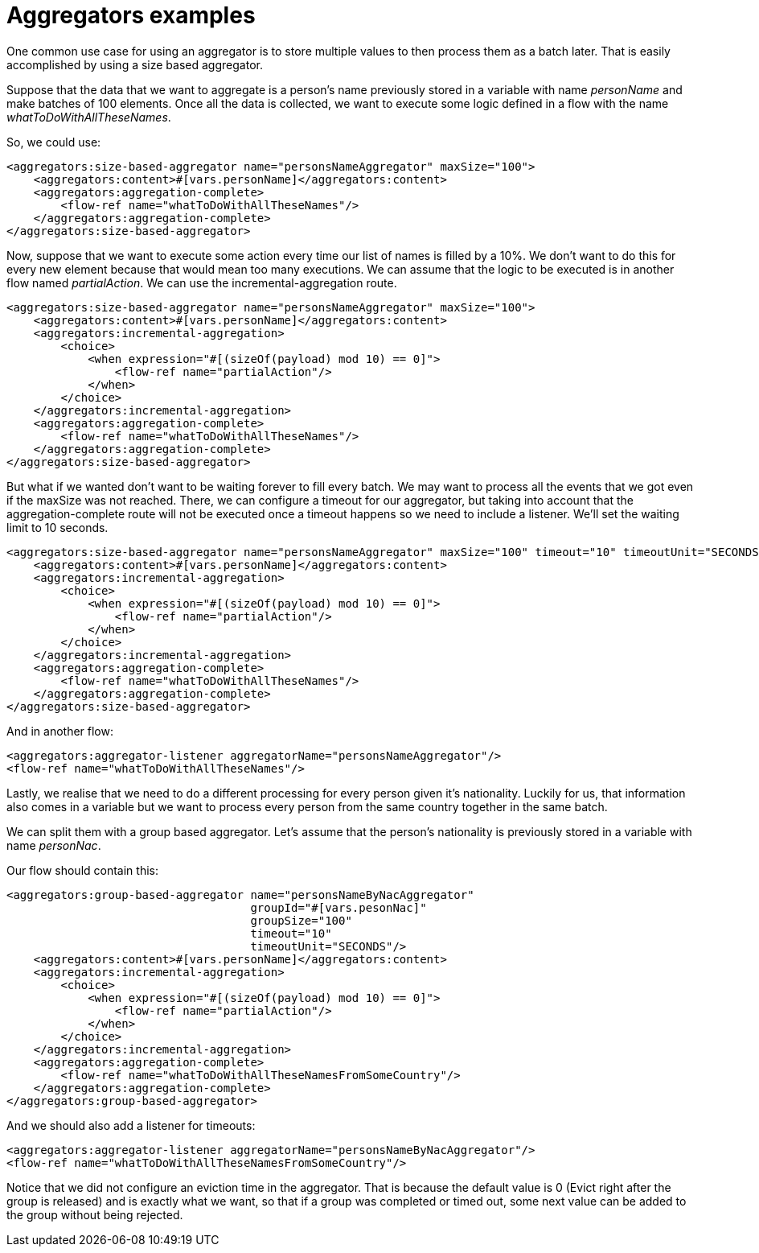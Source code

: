 = Aggregators examples
:keywords: aggregators, connector
:toc:
:toc-title:

One common use case for using an aggregator is to store multiple values to then process them as a batch later.
That is easily accomplished by using a size based aggregator.

Suppose that the data that we want to aggregate is a person's name previously stored in a variable with name _personName_ and make batches of 100 elements. Once all the data is collected, we want to execute some logic defined in a flow with the name _whatToDoWithAllTheseNames_.

So, we could use:

[source, xml, linenums]
----
<aggregators:size-based-aggregator name="personsNameAggregator" maxSize="100">
    <aggregators:content>#[vars.personName]</aggregators:content>
    <aggregators:aggregation-complete>
        <flow-ref name="whatToDoWithAllTheseNames"/>
    </aggregators:aggregation-complete>
</aggregators:size-based-aggregator>
----

Now, suppose that we want to execute some action every time our list of names is filled by a 10%. We don't want to do this for every new element because that would mean too many executions. We can assume that the logic to be executed is in another flow named _partialAction_.
We can use the incremental-aggregation route.

[source, xml, linenums]
----
<aggregators:size-based-aggregator name="personsNameAggregator" maxSize="100">
    <aggregators:content>#[vars.personName]</aggregators:content>
    <aggregators:incremental-aggregation>
        <choice>
            <when expression="#[(sizeOf(payload) mod 10) == 0]">
                <flow-ref name="partialAction"/>
            </when>
        </choice>
    </aggregators:incremental-aggregation>
    <aggregators:aggregation-complete>
        <flow-ref name="whatToDoWithAllTheseNames"/>
    </aggregators:aggregation-complete>
</aggregators:size-based-aggregator>
----

But what if we wanted don't want to be waiting forever to fill every batch. We may want to process all the events that we got even if the maxSize was not reached.
There, we can configure a timeout for our aggregator, but taking into account that the aggregation-complete route will not be executed once a timeout happens so we need to include a listener.
We'll set the waiting limit to 10 seconds.

[source, xml, linenums]
----
<aggregators:size-based-aggregator name="personsNameAggregator" maxSize="100" timeout="10" timeoutUnit="SECONDS">
    <aggregators:content>#[vars.personName]</aggregators:content>
    <aggregators:incremental-aggregation>
        <choice>
            <when expression="#[(sizeOf(payload) mod 10) == 0]">
                <flow-ref name="partialAction"/>
            </when>
        </choice>
    </aggregators:incremental-aggregation>
    <aggregators:aggregation-complete>
        <flow-ref name="whatToDoWithAllTheseNames"/>
    </aggregators:aggregation-complete>
</aggregators:size-based-aggregator>
----

And in another flow:
[source, xml, linenums]
----
<aggregators:aggregator-listener aggregatorName="personsNameAggregator"/>
<flow-ref name="whatToDoWithAllTheseNames"/>
----

Lastly, we realise that we need to do a different processing for every person given it's nationality.
Luckily for us, that information also comes in a variable but we want to process every person from the same country together in the same batch.

We can split them with a group based aggregator.
Let's assume that the person's nationality is previously stored in a variable with name _personNac_.

Our flow should contain this:

[source, xml, linenums]
----
<aggregators:group-based-aggregator name="personsNameByNacAggregator"
                                    groupId="#[vars.pesonNac]"
                                    groupSize="100"
                                    timeout="10"
                                    timeoutUnit="SECONDS"/>
    <aggregators:content>#[vars.personName]</aggregators:content>
    <aggregators:incremental-aggregation>
        <choice>
            <when expression="#[(sizeOf(payload) mod 10) == 0]">
                <flow-ref name="partialAction"/>
            </when>
        </choice>
    </aggregators:incremental-aggregation>
    <aggregators:aggregation-complete>
        <flow-ref name="whatToDoWithAllTheseNamesFromSomeCountry"/>
    </aggregators:aggregation-complete>
</aggregators:group-based-aggregator>
----

And we should also add a listener for timeouts:

[source, xml, linenums]
----
<aggregators:aggregator-listener aggregatorName="personsNameByNacAggregator"/>
<flow-ref name="whatToDoWithAllTheseNamesFromSomeCountry"/>
----

Notice that we did not configure an eviction time in the aggregator. That is because the default value is 0 (Evict right after the group is released)
and is exactly what we want, so that if a group was completed or timed out, some next value can be added to the group without being rejected.
